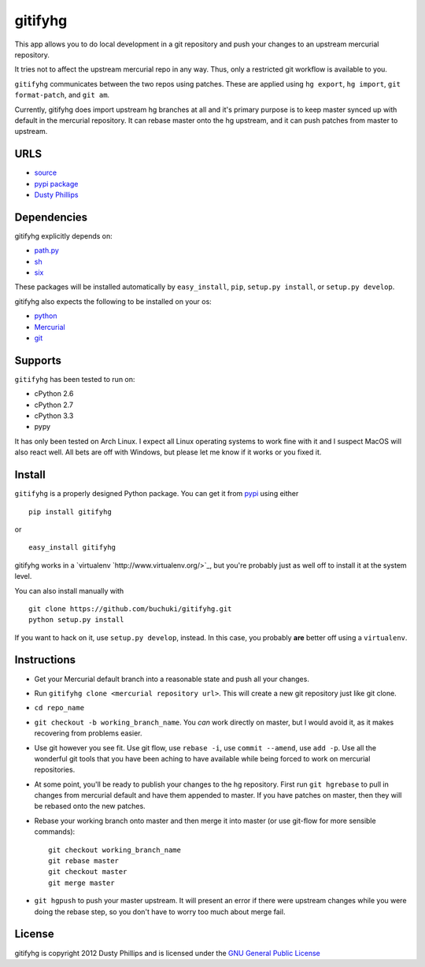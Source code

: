 ..
  Copyright 2012 Dusty Phillips

  This file is part of gitifyhg.
  gitifyhg is free software: you can redistribute it and/or modify
  it under the terms of the GNU General Public License as published by
  the Free Software Foundation, either version 3 of the License, or
  (at your option) any later version.
 
  gitifyhg is distributed in the hope that it will be useful,
  but WITHOUT ANY WARRANTY; without even the implied warranty of
  MERCHANTABILITY or FITNESS FOR A PARTICULAR PURPOSE.  See the
  GNU General Public License for more details.
 
  You should have received a copy of the GNU General Public License
  along with gitifyhg.  If not, see <http://www.gnu.org/licenses/>.


gitifyhg
========
This app allows you to do local development in a git repository and push your
changes to an upstream mercurial repository.

It tries not to affect the upstream mercurial repo in any way. Thus, only a
restricted git workflow is available to you. 

``gitifyhg`` communicates between the two repos using patches. These are
applied using ``hg export``, ``hg import``, ``git format-patch``,
and ``git am``.

Currently, gitifyhg does import upstream hg branches at all and it's primary
purpose is to keep master synced up with default in the mercurial repository.
It can rebase master onto the hg upstream, and it can push patches from master
to upstream.

URLS
----
* `source <https://github.com/buchuki/gitifyhg>`_
* `pypi package <https://pypi.python.org/pypi/gitifyhg/>`_
* `Dusty Phillips <https://archlinux.me/dusty>`_

Dependencies
------------
gitifyhg explicitly depends on:

* `path.py <https://github.com/jaraco/path.py>`_
* `sh <http://amoffat.github.com/sh/>`_
* `six <http://packages.python.org/six/>`_

These packages will be installed automatically by ``easy_install``, 
``pip``, ``setup.py install``, or ``setup.py develop``.

gitifyhg also expects the following to be installed on your os:

* `python <http://python.org/>`_
* `Mercurial <http://mercurial.selenic.com/>`_
* `git <http://git-scm.com/>`_

Supports
--------
``gitifyhg`` has been tested to run on:

* cPython 2.6
* cPython 2.7
* cPython 3.3
* pypy

It has only been tested on Arch Linux. I expect all Linux operating systems
to work fine with it and I suspect MacOS will also react well. All bets are
off with Windows, but please let me know if it works or you fixed it.

Install
-------
``gitifyhg`` is a properly designed Python package. You can get it from
`pypi <https://pypi.python.org>`_ using either ::

  pip install gitifyhg

or ::

  easy_install gitifyhg

gitifyhg works in a `virtualenv `http://www.virtualenv.org/>`_, but you're
probably just as well off to install it at the system level.

You can also install manually with ::

  git clone https://github.com/buchuki/gitifyhg.git
  python setup.py install

If you want to hack on it, use ``setup.py develop``, instead. In this case, you
probably **are** better off using a ``virtualenv``.

Instructions
------------
* Get your Mercurial default branch into a reasonable state and push all your
  changes.
* Run ``gitifyhg clone <mercurial repository url>``. This will create a new
  git repository just like git clone.
* ``cd repo_name``
* ``git checkout -b working_branch_name``. You *can* work directly on master,
  but I would avoid it, as it makes recovering from problems easier.
* Use git however you see fit. Use git flow, use ``rebase -i``,
  use ``commit --amend``, use ``add -p``. Use all the wonderful git tools that
  you have been aching to have available while being forced to work on mercurial
  repositories.
* At some point, you'll be ready to publish your changes to the hg repository.
  First run ``git hgrebase`` to pull in changes from mercurial default and
  have them appended to master. If you have patches on master, then they will
  be rebased onto the new patches.
* Rebase your working branch onto master and then merge it into master (or
  use git-flow for more sensible commands)::
    
    git checkout working_branch_name
    git rebase master
    git checkout master
    git merge master

* ``git hgpush`` to push your master upstream. It will present an error if
  there were upstream changes while you were doing the rebase step, so you
  don't have to worry too much about merge fail.

License
-------

gitifyhg is copyright 2012 Dusty Phillips and is licensed under the
`GNU General Public License <https://www.gnu.org/licenses/gpl.html>`_